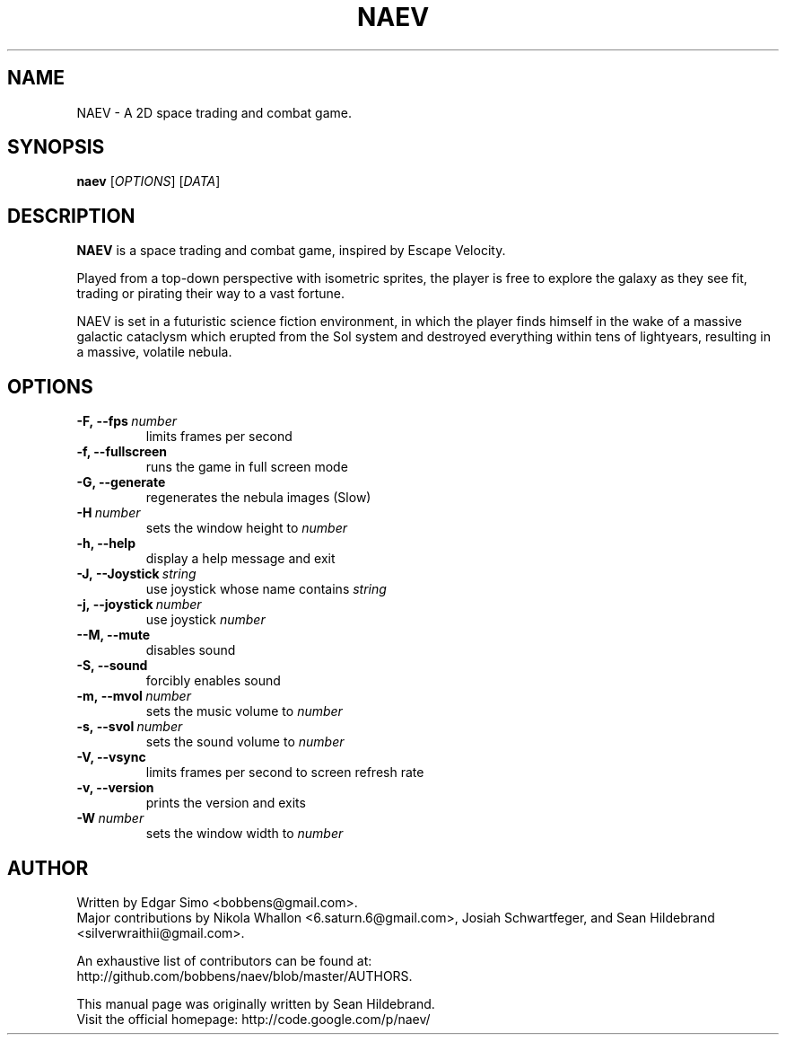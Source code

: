 .TH NAEV 6 "2009" "NAEV" "NAEV"
.
.SH NAME
NAEV \- A 2D space trading and combat game.
.
.SH SYNOPSIS
.
.B naev
[\fIOPTIONS\fR]
[\fIDATA\fR]
.
.SH DESCRIPTION
.
.B NAEV
is a space trading and combat game, inspired by Escape Velocity.

Played from a top-down perspective with isometric sprites, the player
is free to explore the galaxy as they see fit, trading or pirating
their way to a vast fortune.

NAEV is set in a futuristic science fiction environment, in which
the player finds himself in the wake of a massive galactic cataclysm
which erupted from the Sol system and destroyed everything within
tens of lightyears, resulting in a massive, volatile nebula.
.
.SH OPTIONS
.
.TP
.BI -F,\ --fps \ number
limits frames per second
.TP
.B -f, --fullscreen
runs the game in full screen mode
.TP
.B -G, --generate
regenerates the nebula images (Slow)
.TP
.BI -H \ number
sets the window height to \fInumber\fP
.TP
.B -h, --help
display a help message and exit
.TP
.BI -J,\ --Joystick \ string
use joystick whose name contains \fIstring\fP
.TP
.BI -j,\ --joystick \ number
use joystick \fInumber\fP
.TP
.B --M, --mute
disables sound
.TP
.B -S, --sound
forcibly enables sound
.TP
.BI -m,\ --mvol \ number
sets the music volume to \fInumber\fP
.TP
.BI -s,\ --svol \ number
sets the sound volume to \fInumber\fP
.TP
.B -V, --vsync
limits frames per second to screen refresh rate
.TP
.B -v, --version
prints the version and exits
.TP
.BI -W \ number
sets the window width to \fInumber\fP

.SH AUTHOR
.
Written by Edgar Simo <bobbens@gmail.com>.
.br
Major contributions by Nikola Whallon <6.saturn.6@gmail.com>, Josiah
Schwartfeger, and Sean Hildebrand <silverwraithii@gmail.com>.

An exhaustive list of contributors can be found at:
.br
http://github.com/bobbens/naev/blob/master/AUTHORS.

This manual page was originally written by Sean Hildebrand.
.br
Visit the official homepage: http://code.google.com/p/naev/
